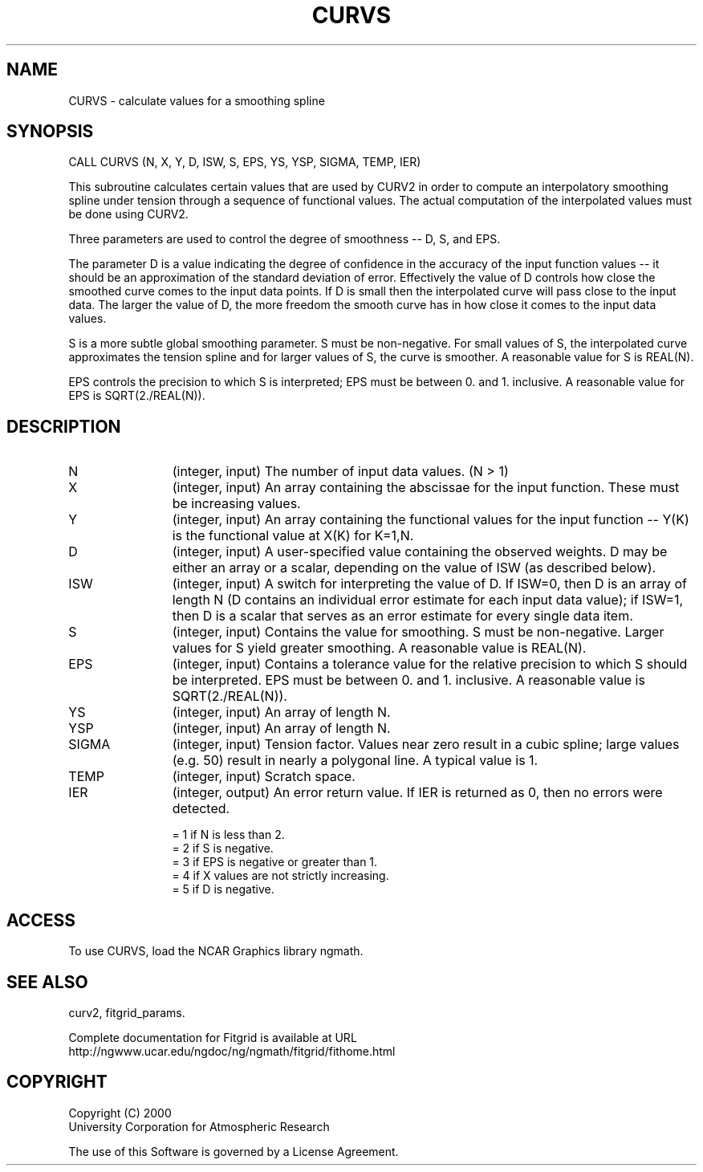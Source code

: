.\"
.\"	$Id: curvs.m,v 1.5 2008-07-27 03:35:39 haley Exp $
.\"
.TH CURVS 3NCARG "March 1998" UNIX "NCAR GRAPHICS"
.SH NAME
CURVS - calculate values for a smoothing spline
.SH SYNOPSIS
CALL CURVS (N, X, Y, D, ISW, S, EPS, YS, YSP, SIGMA, TEMP, IER) 
.sp
This subroutine calculates certain values that are used by CURV2 in order 
to compute an interpolatory smoothing spline under tension through a 
sequence of functional values. The actual computation of the interpolated 
values must be done using CURV2. 
.sp
Three parameters are used to control the degree of smoothness -- D, S, and EPS. 
.sp
The parameter D is a value indicating the degree of confidence in the 
accuracy of the input function values -- it should be an approximation of 
the standard deviation of error. Effectively the value of D controls how 
close the smoothed curve comes to the input data points. If D is small 
then the interpolated curve will pass close to the input data. The larger 
the value of D, the more freedom the smooth curve has in how close it
comes to the input data values. 
.sp
S is a more subtle global smoothing parameter. S must be non-negative. 
For small values of S, the interpolated curve approximates the tension 
spline and for larger values of S, the curve is smoother. A reasonable 
value for S is REAL(N). 
.sp
EPS controls the precision to which S is interpreted; EPS must be 
between 0. and 1.  inclusive. A reasonable value for EPS is SQRT(2./REAL(N)). 
.SH DESCRIPTION
.IP N 12
(integer, input) The number of input data values. (N > 1) 
.IP X 12
(integer, input) An array containing the abscissae for the input function. 
These must be increasing values.
.IP Y 12
(integer, input) An array containing the functional values for the input 
function -- Y(K) is the functional value at X(K) for K=1,N. 
.IP D 12
(integer, input) A user-specified value containing the observed weights. D may
be either an array or a scalar, depending on the value of ISW (as
described below). 
.IP ISW 12
(integer, input) A switch for interpreting the value of D. If ISW=0, then D 
is an array of length N (D contains an individual error estimate for
each input data value); if ISW=1, then D is a scalar that serves
as an error estimate for every single data item. 
.IP S 12
(integer, input) Contains the value for smoothing. S must be non-negative.
Larger values for S yield greater smoothing. A reasonable value is REAL(N). 
.IP EPS 12
(integer, input) Contains a tolerance value for the relative precision to 
which S should be interpreted. EPS must be between 0. and 1. inclusive.
A reasonable value is SQRT(2./REAL(N)). 
.IP YS 12
(integer, input) An array of length N. 
.IP YSP 12
(integer, input) An array of length N. 
.IP SIGMA 12
(integer, input) Tension factor. Values near zero result in a cubic spline; 
large values (e.g. 50) result in nearly a polygonal line. A typical value
is 1. 
.IP TEMP 12
(integer, input) Scratch space. 
.IP IER 12
(integer, output) An error return value. 
If IER is returned as 0, then no errors
were detected. 
.sp
= 1 if N is less than 2. 
.br
= 2 if S is negative. 
.br
= 3 if EPS is negative or greater than 1. 
.br
= 4 if X values are not strictly increasing. 
.br
= 5 if D is negative. 
.SH ACCESS
To use CURVS, load the NCAR Graphics library ngmath.
.SH SEE ALSO
curv2,
fitgrid_params.
.sp
Complete documentation for Fitgrid is available at URL
.br
http://ngwww.ucar.edu/ngdoc/ng/ngmath/fitgrid/fithome.html
.SH COPYRIGHT
Copyright (C) 2000
.br
University Corporation for Atmospheric Research
.br

The use of this Software is governed by a License Agreement.
